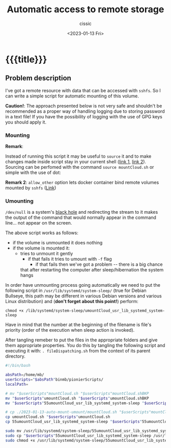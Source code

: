 # ____________________________________________________________________________78

#+TITLE: Automatic access to remote storage
#+DESCRIPTION: 
#+AUTHOR: cissic
#+DATE: <2023-01-13 Fri>
#+TAGS: remote mount umount cifs volume
#+OPTIONS: toc:nil
#+OPTIONS: -:nil


* {{{title}}}
:PROPERTIES:
:PRJ-DIR: ./2023-01-13-auto-mount-umount/
:END:


** Problem description
I've got a remote resource with data that can be accessed with ~sshfs~.
So I can write a simple script for automatic mounting of this volume.

*Caution!*: The approach presented below is not very safe and shouldn't be
recommended as a proper way of handling logging due to storing password in
a text file! If you have
the possibility of logging with the use of GPG keys you should apply it.


*** Mounting
#+begin_src sh :tangle (concat (org-entry-get nil "PRJ-DIR" t) "mountCloud.sh") :mkdirp yes :exports none :eval no :results none
  #!/bin/bash

  ## Caution: Sourcing this script like this:
  ## . mountCloud.sh
  ## can be useful when running the script in the command line!

  absPath=/home/mb/
  mountingDir="$absPath"pcloud ; # it could be worth to have here an absolute path 

  ## allow_other option to let docker container bind remote volumes mounted by sshfs
  ## https://serverfault.com/questions/947182/mount-a-sshfs-volume-into-a-docker-instance

  echo 'password' | sshfs -p 12345 user@address.something.org:/ $mountingDir -o password_stdin

  ## if necessary:
  # cd "$mountingDir"/specific/path
#+end_src

*Remark*:

Instead of running this script it may be useful to ~source~ it and
to make changes made inside script stay in your current shell
([[https://stackoverflow.com/questions/255414/why-doesnt-cd-work-in-a-shell-script][link 1]], [[http://superuser.com/questions/176783/what-is-the-difference-between-executing-a-bash-script-and-sourcing-a-bash-scrip#176788][link 2]]). Sourcing can be perfomed with the command ~source mountCloud.sh~
or simple with the use of dot:
#+begin_src sh :exports none :eval no :results none
  . mountCloud.sh
#+end_src

*Remark 2*:
~allow_other~ option lets docker container
bind remote volumes mounted by ~sshfs~
([[https://serverfault.com/questions/947182/mount-a-sshfs-volume-into-a-docker-instance][Link]])

*** Umounting

#+begin_src sh :tangle (concat (org-entry-get nil "PRJ-DIR" t) "umountCloud.sh") :mkdirp yes :exports none :eval no :results none  
  #!/bin/bash

  ## Caution: Sourcing this script like this:
  ## . umountCloud.sh
  ## can be useful when running the script in the command line!
  # ____________________________________________________________________________78

  absPath=/home/mb/
  mountingDir="$absPath"pcloud ; # it could be worth to have here an absolute path 

  ## Auxiliary variables for logging purposes:
  ## Get current date ##
  _now=$(date +"%Y_%m_%d_%H_%M_%S")

  _logfileStub="$absPath"temp/UmountCloud

  # if the resource is mounted
  if mount | grep $mountingDir > /dev/null; then 
      echo "Volume is mounted."

      # if non-sudo unmounting fails
      if ! umount $mountingDir; then
	  xmessage -center "$mountingDir could not be unmounted! Free resources and try again." -timeout 3
	  echo "$mountingDir could not be unmounted! Free resources and try again."
	  touch "$_logfileStub"-"$_now"-umount-fail.log

	  # try sudo and forced unmounting
	  if ! sudo umount -f $mountingDir; then
	      # if it fails 
	      # volume remains mounted - there will be problems after
	      # hibernation or going to sleep
	      xmessage -center "pcloud could not be unmounted FORCEfully! This is a real problem." -timeout 3
	      echo "Unmounted after unmounting WITH force"
	      touch "$_logfileStub"-"$_now"-umount-With-Force-fail.log
	  else
	      # If it succeeds
	      # volume is unmounted - however $mountingDir
	      # probably becomes corrupted in such case.
	      echo "Volume unmounted forcefully".
	      touch "$_logfileStub"-"$_now"-umount-With-Force-Success.log

	      # umount one more time, now without a force to 
	      # to free resources and to make 
	      # a mounting directory which is corrupted after 
	      # force umounting be uncorrupted.
	      # This may fail if $mountingDir is still opened in the command line
	      # or in window manager (for instance: Dolphin)
	      # It may be needed to run the command below after
	      # closing all windows with opened with $mountingDir directory
	      sudo umount $mountingDir
	  fi
      else
	  echo "Volume unmounting succeded."
	  touch "$_logfileStub"-"$_now"-umount-Success.log
      fi

  else
      echo "Volume is NOT mounted."
      touch "$_logfileStub"-"$_now"-not-Mounted-At-all.log
  fi
#+end_src

~/dev/null~ is a system's [[https://en.wikipedia.org/wiki/Null_device][black hole]]  and redirecting the stream to it makes 
the output of the command that would normally appear in the command line...
not appear on the screen.

The above script works as follows:
- if the volume is unmounted it does nothing
- if the volume is mounted it:
  - tries to unmount it gently
    - if that fails it tries to umount with ~-f~ flag
      - if that fails then we've got a problem -- there is a big chance
	that after restarting the computer after sleep/hibernation 
	the system hangs


In order have unmounting process going automatically we need to put the following
script in ~/usr/lib/systemd/system-sleep/~ (true for Debian Bullseye, this path
may be different in various Debian versions and various Linux distribution)
and (*don't forget about this point!*) perform:

~chmod +x /lib/systemd/system-sleep/umountCloud_usr_lib_systemd_system-sleep~



Have in mind that the number at the beginning of the filename is file's priority
(order of the execution when sleep action is invoked).

#+begin_src sh :tangle (concat (org-entry-get nil "PRJ-DIR" t) "55umountCloud_usr_lib_systemd_system-sleep") :mkdirp yes :exports none :eval no :results none
  #!/bin/bash

  # put it in  
  # /usr/lib/systemd/system-sleep/
  # and DON'T FORGET TO!:
  # chmod +x /lib/systemd/system-sleep/55umountPionierCloud_etc_pm_sleepd 

  absPath=/home/mb/
  mountingDir="$absPath"pcloud ; # an absolute path is required since this
			     # script is run from root context!

  ## Auxiliary variables for logging purposes:
  ## Get current date ##
  _now=$(date +"%Y_%m_%d_%H_%M_%S")
  ## information just for specific user
  _logfileStub="$absPath"temp/sys-sleep

  case "$1" in
      pre)
	  # Place your pre suspend commands here, or `exit 0` if no pre suspend action required
	  echo "Going to $2..."
	  touch "$_logfileStub"-"$_now"-going_to_sleep.log
	  . "$absPath"binmb/pionierScripts/umountCloud.sh
	  #_file="/home/mb/sleep$_now"
	  #    touch $_file   
	  # if [ -d "$FOLDER" ]; then
	  #     # echo "$FOLDER exist - can be unmounted"
	  #     sudo umount /home/mb/pcloud
	  #     touch /home/mb/sleepd-umounted.txt
	  # else
	  #     echo "~/pcloud/home does not exist"
	  # fi    
	  ;; # semi-colons are important!
      post)
	  # Place your post suspend (resume) commands here, or `exit 0` if no post suspend action required
	  echo "Waking up from $2..."
	  touch "$_logfileStub"-"$_now"-resuming-system.log
	  # umount resource in case something went wrong during putting to sleep
	  . "$absPath"binmb/pionierScripts/umountCloud.sh
	  ;; # semi-colons are important!
  esac

#+end_src

After tangling remeber to put the files in the appropriate folders and give them appropriate
properties. You do this by tangling the following script and executing it with:
~. fileDispatching.sh~ from the context of its parent directory.

# #+begin_src sh :tangle (concat (org-entry-get nil "PRJ-DIR" t) "fileDispatching.sh") :mkdirp yes  :results none :dir (concat "/sudo::" (expand-file-name (concat (org-entry-get nil "PRJ-DIR" t) "fileDispatching.sh") ))

#+begin_src sh :tangle (concat (org-entry-get nil "PRJ-DIR" t) "fileDispatching.sh") :mkdirp yes  :results none   
  #!/bin/bash

  absPath=/home/mb/
  userScripts="$absPath"binmb/pionierScripts/
  localPath=

  # mv "$userScripts"mountCloud.sh "$userScripts"mountCloud.shBKP
  mv "$userScripts"umountCloud.sh "$userScripts"umountCloud.shBKP  
  mv "$userScripts"55umountCloud_usr_lib_systemd_system-sleep "$userScripts"55umountCloud_usr_lib_systemd_system-sleepBKP

  # cp ./2023-01-13-auto-mount-umount/mountCloud.sh "$userScripts"mountCloud.sh
  cp umountCloud.sh "$userScripts"umountCloud.sh  
  cp 55umountCloud_usr_lib_systemd_system-sleep "$userScripts"55umountCloud_usr_lib_systemd_system-sleep

  sudo mv /usr/lib/systemd/system-sleep/55umountCloud_usr_lib_systemd_system-sleep /usr/lib/systemd/system-sleep/55umountCloud_usr_lib_systemd_system-sleepBKP
  sudo cp "$userScripts"55umountCloud_usr_lib_systemd_system-sleep /usr/lib/systemd/system-sleep/55umountCloud_usr_lib_systemd_system-sleep
  sudo chmod +x /usr/lib/systemd/system-sleep/55umountCloud_usr_lib_systemd_system-sleep

#+end_src


# Local Variables:
# eval: (add-hook 'org-export-before-processing-hook 
# 'my/org-export-markdown-hook-function nil t)
# End:
